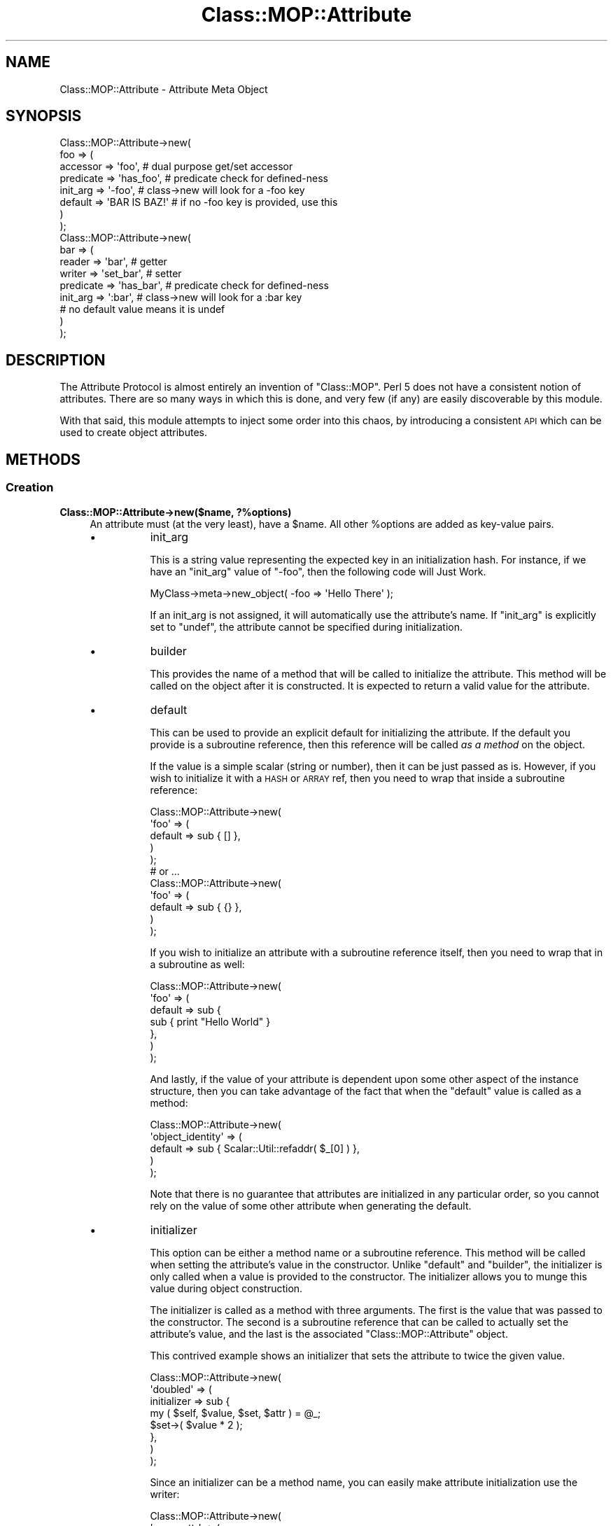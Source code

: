 .\" Automatically generated by Pod::Man 2.23 (Pod::Simple 3.14)
.\"
.\" Standard preamble:
.\" ========================================================================
.de Sp \" Vertical space (when we can't use .PP)
.if t .sp .5v
.if n .sp
..
.de Vb \" Begin verbatim text
.ft CW
.nf
.ne \\$1
..
.de Ve \" End verbatim text
.ft R
.fi
..
.\" Set up some character translations and predefined strings.  \*(-- will
.\" give an unbreakable dash, \*(PI will give pi, \*(L" will give a left
.\" double quote, and \*(R" will give a right double quote.  \*(C+ will
.\" give a nicer C++.  Capital omega is used to do unbreakable dashes and
.\" therefore won't be available.  \*(C` and \*(C' expand to `' in nroff,
.\" nothing in troff, for use with C<>.
.tr \(*W-
.ds C+ C\v'-.1v'\h'-1p'\s-2+\h'-1p'+\s0\v'.1v'\h'-1p'
.ie n \{\
.    ds -- \(*W-
.    ds PI pi
.    if (\n(.H=4u)&(1m=24u) .ds -- \(*W\h'-12u'\(*W\h'-12u'-\" diablo 10 pitch
.    if (\n(.H=4u)&(1m=20u) .ds -- \(*W\h'-12u'\(*W\h'-8u'-\"  diablo 12 pitch
.    ds L" ""
.    ds R" ""
.    ds C` ""
.    ds C' ""
'br\}
.el\{\
.    ds -- \|\(em\|
.    ds PI \(*p
.    ds L" ``
.    ds R" ''
'br\}
.\"
.\" Escape single quotes in literal strings from groff's Unicode transform.
.ie \n(.g .ds Aq \(aq
.el       .ds Aq '
.\"
.\" If the F register is turned on, we'll generate index entries on stderr for
.\" titles (.TH), headers (.SH), subsections (.SS), items (.Ip), and index
.\" entries marked with X<> in POD.  Of course, you'll have to process the
.\" output yourself in some meaningful fashion.
.ie \nF \{\
.    de IX
.    tm Index:\\$1\t\\n%\t"\\$2"
..
.    nr % 0
.    rr F
.\}
.el \{\
.    de IX
..
.\}
.\"
.\" Accent mark definitions (@(#)ms.acc 1.5 88/02/08 SMI; from UCB 4.2).
.\" Fear.  Run.  Save yourself.  No user-serviceable parts.
.    \" fudge factors for nroff and troff
.if n \{\
.    ds #H 0
.    ds #V .8m
.    ds #F .3m
.    ds #[ \f1
.    ds #] \fP
.\}
.if t \{\
.    ds #H ((1u-(\\\\n(.fu%2u))*.13m)
.    ds #V .6m
.    ds #F 0
.    ds #[ \&
.    ds #] \&
.\}
.    \" simple accents for nroff and troff
.if n \{\
.    ds ' \&
.    ds ` \&
.    ds ^ \&
.    ds , \&
.    ds ~ ~
.    ds /
.\}
.if t \{\
.    ds ' \\k:\h'-(\\n(.wu*8/10-\*(#H)'\'\h"|\\n:u"
.    ds ` \\k:\h'-(\\n(.wu*8/10-\*(#H)'\`\h'|\\n:u'
.    ds ^ \\k:\h'-(\\n(.wu*10/11-\*(#H)'^\h'|\\n:u'
.    ds , \\k:\h'-(\\n(.wu*8/10)',\h'|\\n:u'
.    ds ~ \\k:\h'-(\\n(.wu-\*(#H-.1m)'~\h'|\\n:u'
.    ds / \\k:\h'-(\\n(.wu*8/10-\*(#H)'\z\(sl\h'|\\n:u'
.\}
.    \" troff and (daisy-wheel) nroff accents
.ds : \\k:\h'-(\\n(.wu*8/10-\*(#H+.1m+\*(#F)'\v'-\*(#V'\z.\h'.2m+\*(#F'.\h'|\\n:u'\v'\*(#V'
.ds 8 \h'\*(#H'\(*b\h'-\*(#H'
.ds o \\k:\h'-(\\n(.wu+\w'\(de'u-\*(#H)/2u'\v'-.3n'\*(#[\z\(de\v'.3n'\h'|\\n:u'\*(#]
.ds d- \h'\*(#H'\(pd\h'-\w'~'u'\v'-.25m'\f2\(hy\fP\v'.25m'\h'-\*(#H'
.ds D- D\\k:\h'-\w'D'u'\v'-.11m'\z\(hy\v'.11m'\h'|\\n:u'
.ds th \*(#[\v'.3m'\s+1I\s-1\v'-.3m'\h'-(\w'I'u*2/3)'\s-1o\s+1\*(#]
.ds Th \*(#[\s+2I\s-2\h'-\w'I'u*3/5'\v'-.3m'o\v'.3m'\*(#]
.ds ae a\h'-(\w'a'u*4/10)'e
.ds Ae A\h'-(\w'A'u*4/10)'E
.    \" corrections for vroff
.if v .ds ~ \\k:\h'-(\\n(.wu*9/10-\*(#H)'\s-2\u~\d\s+2\h'|\\n:u'
.if v .ds ^ \\k:\h'-(\\n(.wu*10/11-\*(#H)'\v'-.4m'^\v'.4m'\h'|\\n:u'
.    \" for low resolution devices (crt and lpr)
.if \n(.H>23 .if \n(.V>19 \
\{\
.    ds : e
.    ds 8 ss
.    ds o a
.    ds d- d\h'-1'\(ga
.    ds D- D\h'-1'\(hy
.    ds th \o'bp'
.    ds Th \o'LP'
.    ds ae ae
.    ds Ae AE
.\}
.rm #[ #] #H #V #F C
.\" ========================================================================
.\"
.IX Title "Class::MOP::Attribute 3"
.TH Class::MOP::Attribute 3 "2010-10-29" "perl v5.12.3" "User Contributed Perl Documentation"
.\" For nroff, turn off justification.  Always turn off hyphenation; it makes
.\" way too many mistakes in technical documents.
.if n .ad l
.nh
.SH "NAME"
Class::MOP::Attribute \- Attribute Meta Object
.SH "SYNOPSIS"
.IX Header "SYNOPSIS"
.Vb 8
\&  Class::MOP::Attribute\->new(
\&      foo => (
\&          accessor  => \*(Aqfoo\*(Aq,           # dual purpose get/set accessor
\&          predicate => \*(Aqhas_foo\*(Aq,       # predicate check for defined\-ness
\&          init_arg  => \*(Aq\-foo\*(Aq,          # class\->new will look for a \-foo key
\&          default   => \*(AqBAR IS BAZ!\*(Aq    # if no \-foo key is provided, use this
\&      )
\&  );
\&
\&  Class::MOP::Attribute\->new(
\&      bar => (
\&          reader    => \*(Aqbar\*(Aq,           # getter
\&          writer    => \*(Aqset_bar\*(Aq,       # setter
\&          predicate => \*(Aqhas_bar\*(Aq,       # predicate check for defined\-ness
\&          init_arg  => \*(Aq:bar\*(Aq,          # class\->new will look for a :bar key
\&                                        # no default value means it is undef
\&      )
\&  );
.Ve
.SH "DESCRIPTION"
.IX Header "DESCRIPTION"
The Attribute Protocol is almost entirely an invention of
\&\f(CW\*(C`Class::MOP\*(C'\fR. Perl 5 does not have a consistent notion of
attributes. There are so many ways in which this is done, and very few
(if any) are easily discoverable by this module.
.PP
With that said, this module attempts to inject some order into this
chaos, by introducing a consistent \s-1API\s0 which can be used to create
object attributes.
.SH "METHODS"
.IX Header "METHODS"
.SS "Creation"
.IX Subsection "Creation"
.IP "\fBClass::MOP::Attribute\->new($name, ?%options)\fR" 4
.IX Item "Class::MOP::Attribute->new($name, ?%options)"
An attribute must (at the very least), have a \f(CW$name\fR. All other
\&\f(CW%options\fR are added as key-value pairs.
.RS 4
.IP "\(bu" 8
init_arg
.Sp
This is a string value representing the expected key in an
initialization hash. For instance, if we have an \f(CW\*(C`init_arg\*(C'\fR value of
\&\f(CW\*(C`\-foo\*(C'\fR, then the following code will Just Work.
.Sp
.Vb 1
\&  MyClass\->meta\->new_object( \-foo => \*(AqHello There\*(Aq );
.Ve
.Sp
If an init_arg is not assigned, it will automatically use the
attribute's name. If \f(CW\*(C`init_arg\*(C'\fR is explicitly set to \f(CW\*(C`undef\*(C'\fR, the
attribute cannot be specified during initialization.
.IP "\(bu" 8
builder
.Sp
This provides the name of a method that will be called to initialize
the attribute. This method will be called on the object after it is
constructed. It is expected to return a valid value for the attribute.
.IP "\(bu" 8
default
.Sp
This can be used to provide an explicit default for initializing the
attribute. If the default you provide is a subroutine reference, then
this reference will be called \fIas a method\fR on the object.
.Sp
If the value is a simple scalar (string or number), then it can be
just passed as is. However, if you wish to initialize it with a \s-1HASH\s0
or \s-1ARRAY\s0 ref, then you need to wrap that inside a subroutine
reference:
.Sp
.Vb 5
\&  Class::MOP::Attribute\->new(
\&      \*(Aqfoo\*(Aq => (
\&          default => sub { [] },
\&      )
\&  );
\&
\&  # or ...
\&
\&  Class::MOP::Attribute\->new(
\&      \*(Aqfoo\*(Aq => (
\&          default => sub { {} },
\&      )
\&  );
.Ve
.Sp
If you wish to initialize an attribute with a subroutine reference
itself, then you need to wrap that in a subroutine as well:
.Sp
.Vb 7
\&  Class::MOP::Attribute\->new(
\&      \*(Aqfoo\*(Aq => (
\&          default => sub {
\&              sub { print "Hello World" }
\&          },
\&      )
\&  );
.Ve
.Sp
And lastly, if the value of your attribute is dependent upon some
other aspect of the instance structure, then you can take advantage of
the fact that when the \f(CW\*(C`default\*(C'\fR value is called as a method:
.Sp
.Vb 5
\&  Class::MOP::Attribute\->new(
\&      \*(Aqobject_identity\*(Aq => (
\&          default => sub { Scalar::Util::refaddr( $_[0] ) },
\&      )
\&  );
.Ve
.Sp
Note that there is no guarantee that attributes are initialized in any
particular order, so you cannot rely on the value of some other
attribute when generating the default.
.IP "\(bu" 8
initializer
.Sp
This option can be either a method name or a subroutine
reference. This method will be called when setting the attribute's
value in the constructor. Unlike \f(CW\*(C`default\*(C'\fR and \f(CW\*(C`builder\*(C'\fR, the
initializer is only called when a value is provided to the
constructor. The initializer allows you to munge this value during
object construction.
.Sp
The initializer is called as a method with three arguments. The first
is the value that was passed to the constructor. The second is a
subroutine reference that can be called to actually set the
attribute's value, and the last is the associated
\&\f(CW\*(C`Class::MOP::Attribute\*(C'\fR object.
.Sp
This contrived example shows an initializer that sets the attribute to
twice the given value.
.Sp
.Vb 8
\&  Class::MOP::Attribute\->new(
\&      \*(Aqdoubled\*(Aq => (
\&          initializer => sub {
\&              my ( $self, $value, $set, $attr ) = @_;
\&              $set\->( $value * 2 );
\&          },
\&      )
\&  );
.Ve
.Sp
Since an initializer can be a method name, you can easily make
attribute initialization use the writer:
.Sp
.Vb 6
\&  Class::MOP::Attribute\->new(
\&      \*(Aqsome_attr\*(Aq => (
\&          writer      => \*(Aqsome_attr\*(Aq,
\&          initializer => \*(Aqsome_attr\*(Aq,
\&      )
\&  );
.Ve
.Sp
Your writer will need to examine \f(CW@_\fR and determine under which
context it is being called.
.RE
.RS 4
.Sp
The \f(CW\*(C`accessor\*(C'\fR, \f(CW\*(C`reader\*(C'\fR, \f(CW\*(C`writer\*(C'\fR, \f(CW\*(C`predicate\*(C'\fR and \f(CW\*(C`clearer\*(C'\fR
options all accept the same parameters. You can provide the name of
the method, in which case an appropriate default method will be
generated for you. Or instead you can also provide hash reference
containing exactly one key (the method name) and one value. The value
should be a subroutine reference, which will be installed as the
method itself.
.IP "\(bu" 8
accessor
.Sp
An \f(CW\*(C`accessor\*(C'\fR is a standard Perl-style read/write accessor. It will
return the value of the attribute, and if a value is passed as an
argument, it will assign that value to the attribute.
.Sp
Note that \f(CW\*(C`undef\*(C'\fR is a legitimate value, so this will work:
.Sp
.Vb 1
\&  $object\->set_something(undef);
.Ve
.IP "\(bu" 8
reader
.Sp
This is a basic read-only accessor. It returns the value of the
attribute.
.IP "\(bu" 8
writer
.Sp
This is a basic write accessor, it accepts a single argument, and
assigns that value to the attribute.
.Sp
Note that \f(CW\*(C`undef\*(C'\fR is a legitimate value, so this will work:
.Sp
.Vb 1
\&  $object\->set_something(undef);
.Ve
.IP "\(bu" 8
predicate
.Sp
The predicate method returns a boolean indicating whether or not the
attribute has been explicitly set.
.Sp
Note that the predicate returns true even if the attribute was set to
a false value (\f(CW0\fR or \f(CW\*(C`undef\*(C'\fR).
.IP "\(bu" 8
clearer
.Sp
This method will uninitialize the attribute. After an attribute is
cleared, its \f(CW\*(C`predicate\*(C'\fR will return false.
.IP "\(bu" 8
definition_context
.Sp
Mostly, this exists as a hook for the benefit of Moose.
.Sp
This option should be a hash reference containing several keys which
will be used when inlining the attribute's accessors. The keys should
include \f(CW\*(C`line\*(C'\fR, the line number where the attribute was created, and
either \f(CW\*(C`file\*(C'\fR or \f(CW\*(C`description\*(C'\fR.
.Sp
This information will ultimately be used when eval'ing inlined
accessor code so that error messages report a useful line and file
name.
.RE
.RS 4
.RE
.ie n .IP "\fB\fB$attr\fB\->clone(%options)\fR" 4
.el .IP "\fB\f(CB$attr\fB\->clone(%options)\fR" 4
.IX Item "$attr->clone(%options)"
This clones the attribute. Any options you provide will override the
settings of the original attribute. You can change the name of the new
attribute by passing a \f(CW\*(C`name\*(C'\fR key in \f(CW%options\fR.
.SS "Informational"
.IX Subsection "Informational"
These are all basic read-only accessors for the values passed into
the constructor.
.ie n .IP "\fB\fB$attr\fB\->name\fR" 4
.el .IP "\fB\f(CB$attr\fB\->name\fR" 4
.IX Item "$attr->name"
Returns the attribute's name.
.ie n .IP "\fB\fB$attr\fB\->accessor\fR" 4
.el .IP "\fB\f(CB$attr\fB\->accessor\fR" 4
.IX Item "$attr->accessor"
.PD 0
.ie n .IP "\fB\fB$attr\fB\->reader\fR" 4
.el .IP "\fB\f(CB$attr\fB\->reader\fR" 4
.IX Item "$attr->reader"
.ie n .IP "\fB\fB$attr\fB\->writer\fR" 4
.el .IP "\fB\f(CB$attr\fB\->writer\fR" 4
.IX Item "$attr->writer"
.ie n .IP "\fB\fB$attr\fB\->predicate\fR" 4
.el .IP "\fB\f(CB$attr\fB\->predicate\fR" 4
.IX Item "$attr->predicate"
.ie n .IP "\fB\fB$attr\fB\->clearer\fR" 4
.el .IP "\fB\f(CB$attr\fB\->clearer\fR" 4
.IX Item "$attr->clearer"
.PD
The \f(CW\*(C`accessor\*(C'\fR, \f(CW\*(C`reader\*(C'\fR, \f(CW\*(C`writer\*(C'\fR, \f(CW\*(C`predicate\*(C'\fR, and \f(CW\*(C`clearer\*(C'\fR
methods all return exactly what was passed to the constructor, so it
can be either a string containing a method name, or a hash reference.
.ie n .IP "\fB\fB$attr\fB\->initializer\fR" 4
.el .IP "\fB\f(CB$attr\fB\->initializer\fR" 4
.IX Item "$attr->initializer"
Returns the initializer as passed to the constructor, so this may be
either a method name or a subroutine reference.
.ie n .IP "\fB\fB$attr\fB\->init_arg\fR" 4
.el .IP "\fB\f(CB$attr\fB\->init_arg\fR" 4
.IX Item "$attr->init_arg"
.PD 0
.ie n .IP "\fB\fB$attr\fB\->is_default_a_coderef\fR" 4
.el .IP "\fB\f(CB$attr\fB\->is_default_a_coderef\fR" 4
.IX Item "$attr->is_default_a_coderef"
.ie n .IP "\fB\fB$attr\fB\->default($instance)\fR" 4
.el .IP "\fB\f(CB$attr\fB\->default($instance)\fR" 4
.IX Item "$attr->default($instance)"
.PD
The \f(CW$instance\fR argument is optional. If you don't pass it, the
return value for this method is exactly what was passed to the
constructor, either a simple scalar or a subroutine reference.
.Sp
If you \fIdo\fR pass an \f(CW$instance\fR and the default is a subroutine
reference, then the reference is called as a method on the
\&\f(CW$instance\fR and the generated value is returned.
.ie n .IP "\fB\fB$attr\fB\->slots\fR" 4
.el .IP "\fB\f(CB$attr\fB\->slots\fR" 4
.IX Item "$attr->slots"
Return a list of slots required by the attribute. This is usually just
one, the name of the attribute.
.Sp
A slot is the name of the hash key used to store the attribute in an
object instance.
.ie n .IP "\fB\fB$attr\fB\->get_read_method\fR" 4
.el .IP "\fB\f(CB$attr\fB\->get_read_method\fR" 4
.IX Item "$attr->get_read_method"
.PD 0
.ie n .IP "\fB\fB$attr\fB\->get_write_method\fR" 4
.el .IP "\fB\f(CB$attr\fB\->get_write_method\fR" 4
.IX Item "$attr->get_write_method"
.PD
Returns the name of a method suitable for reading or writing the value
of the attribute in the associated class.
.Sp
If an attribute is read\- or write-only, then these methods can return
\&\f(CW\*(C`undef\*(C'\fR as appropriate.
.ie n .IP "\fB\fB$attr\fB\->has_read_method\fR" 4
.el .IP "\fB\f(CB$attr\fB\->has_read_method\fR" 4
.IX Item "$attr->has_read_method"
.PD 0
.ie n .IP "\fB\fB$attr\fB\->has_write_method\fR" 4
.el .IP "\fB\f(CB$attr\fB\->has_write_method\fR" 4
.IX Item "$attr->has_write_method"
.PD
This returns a boolean indicating whether the attribute has a \fInamed\fR
read or write method.
.ie n .IP "\fB\fB$attr\fB\->get_read_method_ref\fR" 4
.el .IP "\fB\f(CB$attr\fB\->get_read_method_ref\fR" 4
.IX Item "$attr->get_read_method_ref"
.PD 0
.ie n .IP "\fB\fB$attr\fB\->get_write_method_ref\fR" 4
.el .IP "\fB\f(CB$attr\fB\->get_write_method_ref\fR" 4
.IX Item "$attr->get_write_method_ref"
.PD
Returns the subroutine reference of a method suitable for reading or
writing the attribute's value in the associated class. These methods
always return a subroutine reference, regardless of whether or not the
attribute is read\- or write-only.
.ie n .IP "\fB\fB$attr\fB\->insertion_order\fR" 4
.el .IP "\fB\f(CB$attr\fB\->insertion_order\fR" 4
.IX Item "$attr->insertion_order"
If this attribute has been inserted into a class, this returns a zero
based index regarding the order of insertion.
.SS "Informational predicates"
.IX Subsection "Informational predicates"
These are all basic predicate methods for the values passed into \f(CW\*(C`new\*(C'\fR.
.ie n .IP "\fB\fB$attr\fB\->has_accessor\fR" 4
.el .IP "\fB\f(CB$attr\fB\->has_accessor\fR" 4
.IX Item "$attr->has_accessor"
.PD 0
.ie n .IP "\fB\fB$attr\fB\->has_reader\fR" 4
.el .IP "\fB\f(CB$attr\fB\->has_reader\fR" 4
.IX Item "$attr->has_reader"
.ie n .IP "\fB\fB$attr\fB\->has_writer\fR" 4
.el .IP "\fB\f(CB$attr\fB\->has_writer\fR" 4
.IX Item "$attr->has_writer"
.ie n .IP "\fB\fB$attr\fB\->has_predicate\fR" 4
.el .IP "\fB\f(CB$attr\fB\->has_predicate\fR" 4
.IX Item "$attr->has_predicate"
.ie n .IP "\fB\fB$attr\fB\->has_clearer\fR" 4
.el .IP "\fB\f(CB$attr\fB\->has_clearer\fR" 4
.IX Item "$attr->has_clearer"
.ie n .IP "\fB\fB$attr\fB\->has_initializer\fR" 4
.el .IP "\fB\f(CB$attr\fB\->has_initializer\fR" 4
.IX Item "$attr->has_initializer"
.ie n .IP "\fB\fB$attr\fB\->has_init_arg\fR" 4
.el .IP "\fB\f(CB$attr\fB\->has_init_arg\fR" 4
.IX Item "$attr->has_init_arg"
.PD
This will be \fIfalse\fR if the \f(CW\*(C`init_arg\*(C'\fR was set to \f(CW\*(C`undef\*(C'\fR.
.ie n .IP "\fB\fB$attr\fB\->has_default\fR" 4
.el .IP "\fB\f(CB$attr\fB\->has_default\fR" 4
.IX Item "$attr->has_default"
This will be \fIfalse\fR if the \f(CW\*(C`default\*(C'\fR was set to \f(CW\*(C`undef\*(C'\fR, since
\&\f(CW\*(C`undef\*(C'\fR is the default \f(CW\*(C`default\*(C'\fR anyway.
.ie n .IP "\fB\fB$attr\fB\->has_builder\fR" 4
.el .IP "\fB\f(CB$attr\fB\->has_builder\fR" 4
.IX Item "$attr->has_builder"
.PD 0
.ie n .IP "\fB\fB$attr\fB\->has_insertion_order\fR" 4
.el .IP "\fB\f(CB$attr\fB\->has_insertion_order\fR" 4
.IX Item "$attr->has_insertion_order"
.PD
This will be \fIfalse\fR if this attribute has not be inserted into a class
.SS "Value management"
.IX Subsection "Value management"
These methods are basically \*(L"back doors\*(R" to the instance, and can be
used to bypass the regular accessors, but still stay within the \s-1MOP\s0.
.PP
These methods are not for general use, and should only be used if you
really know what you are doing.
.ie n .IP "\fB\fB$attr\fB\->initialize_instance_slot($meta_instance, \f(BI$instance\fB, \f(CB$params\fB)\fR" 4
.el .IP "\fB\f(CB$attr\fB\->initialize_instance_slot($meta_instance, \f(CB$instance\fB, \f(CB$params\fB)\fR" 4
.IX Item "$attr->initialize_instance_slot($meta_instance, $instance, $params)"
This method is used internally to initialize the attribute's slot in
the object \f(CW$instance\fR.
.Sp
The \f(CW$params\fR is a hash reference of the values passed to the object
constructor.
.Sp
It's unlikely that you'll need to call this method yourself.
.ie n .IP "\fB\fB$attr\fB\->set_value($instance, \f(BI$value\fB)\fR" 4
.el .IP "\fB\f(CB$attr\fB\->set_value($instance, \f(CB$value\fB)\fR" 4
.IX Item "$attr->set_value($instance, $value)"
Sets the value without going through the accessor. Note that this
works even with read-only attributes.
.ie n .IP "\fB\fB$attr\fB\->set_raw_value($instance, \f(BI$value\fB)\fR" 4
.el .IP "\fB\f(CB$attr\fB\->set_raw_value($instance, \f(CB$value\fB)\fR" 4
.IX Item "$attr->set_raw_value($instance, $value)"
Sets the value with no side effects such as a trigger.
.Sp
This doesn't actually apply to Class::MOP attributes, only to subclasses.
.ie n .IP "\fB\fB$attr\fB\->set_initial_value($instance, \f(BI$value\fB)\fR" 4
.el .IP "\fB\f(CB$attr\fB\->set_initial_value($instance, \f(CB$value\fB)\fR" 4
.IX Item "$attr->set_initial_value($instance, $value)"
Sets the value without going through the accessor. This method is only
called when the instance is first being initialized.
.ie n .IP "\fB\fB$attr\fB\->get_value($instance)\fR" 4
.el .IP "\fB\f(CB$attr\fB\->get_value($instance)\fR" 4
.IX Item "$attr->get_value($instance)"
Returns the value without going through the accessor. Note that this
works even with write-only accessors.
.ie n .IP "\fB\fB$attr\fB\->get_raw_value($instance)\fR" 4
.el .IP "\fB\f(CB$attr\fB\->get_raw_value($instance)\fR" 4
.IX Item "$attr->get_raw_value($instance)"
Returns the value without any side effects such as lazy attributes.
.Sp
Doesn't actually apply to Class::MOP attributes, only to subclasses.
.ie n .IP "\fB\fB$attr\fB\->has_value($instance)\fR" 4
.el .IP "\fB\f(CB$attr\fB\->has_value($instance)\fR" 4
.IX Item "$attr->has_value($instance)"
Return a boolean indicating whether the attribute has been set in
\&\f(CW$instance\fR. This how the default \f(CW\*(C`predicate\*(C'\fR method works.
.ie n .IP "\fB\fB$attr\fB\->clear_value($instance)\fR" 4
.el .IP "\fB\f(CB$attr\fB\->clear_value($instance)\fR" 4
.IX Item "$attr->clear_value($instance)"
This will clear the attribute's value in \f(CW$instance\fR. This is what
the default \f(CW\*(C`clearer\*(C'\fR calls.
.Sp
Note that this works even if the attribute does not have any
associated read, write or clear methods.
.SS "Class association"
.IX Subsection "Class association"
These methods allow you to manage the attributes association with
the class that contains it. These methods should not be used
lightly, nor are they very magical, they are mostly used internally
and by metaclass instances.
.ie n .IP "\fB\fB$attr\fB\->associated_class\fR" 4
.el .IP "\fB\f(CB$attr\fB\->associated_class\fR" 4
.IX Item "$attr->associated_class"
This returns the \f(CW\*(C`Class::MOP::Class\*(C'\fR with which this attribute is
associated, if any.
.ie n .IP "\fB\fB$attr\fB\->attach_to_class($metaclass)\fR" 4
.el .IP "\fB\f(CB$attr\fB\->attach_to_class($metaclass)\fR" 4
.IX Item "$attr->attach_to_class($metaclass)"
This method stores a weakened reference to the \f(CW$metaclass\fR object
internally.
.Sp
This method does not remove the attribute from its old class,
nor does it create any accessors in the new class.
.Sp
It is probably best to use the Class::MOP::Class \f(CW\*(C`add_attribute\*(C'\fR
method instead.
.ie n .IP "\fB\fB$attr\fB\->detach_from_class\fR" 4
.el .IP "\fB\f(CB$attr\fB\->detach_from_class\fR" 4
.IX Item "$attr->detach_from_class"
This method removes the associate metaclass object from the attribute
it has one.
.Sp
This method does not remove the attribute itself from the class, or
remove its accessors.
.Sp
It is probably best to use the Class::MOP::Class
\&\f(CW\*(C`remove_attribute\*(C'\fR method instead.
.SS "Attribute Accessor generation"
.IX Subsection "Attribute Accessor generation"
.ie n .IP "\fB\fB$attr\fB\->accessor_metaclass\fR" 4
.el .IP "\fB\f(CB$attr\fB\->accessor_metaclass\fR" 4
.IX Item "$attr->accessor_metaclass"
Accessor methods are generated using an accessor metaclass. By
default, this is Class::MOP::Method::Accessor. This method returns
the name of the accessor metaclass that this attribute uses.
.ie n .IP "\fB\fB$attr\fB\->associate_method($method)\fR" 4
.el .IP "\fB\f(CB$attr\fB\->associate_method($method)\fR" 4
.IX Item "$attr->associate_method($method)"
This associates a Class::MOP::Method object with the
attribute. Typically, this is called internally when an attribute
generates its accessors.
.ie n .IP "\fB\fB$attr\fB\->associated_methods\fR" 4
.el .IP "\fB\f(CB$attr\fB\->associated_methods\fR" 4
.IX Item "$attr->associated_methods"
This returns the list of methods which have been associated with the
attribute.
.ie n .IP "\fB\fB$attr\fB\->install_accessors\fR" 4
.el .IP "\fB\f(CB$attr\fB\->install_accessors\fR" 4
.IX Item "$attr->install_accessors"
This method generates and installs code the attributes various
accessors. It is typically called from the Class::MOP::Class
\&\f(CW\*(C`add_attribute\*(C'\fR method.
.ie n .IP "\fB\fB$attr\fB\->remove_accessors\fR" 4
.el .IP "\fB\f(CB$attr\fB\->remove_accessors\fR" 4
.IX Item "$attr->remove_accessors"
This method removes all of the accessors associated with the
attribute.
.Sp
This does not currently remove methods from the list returned by
\&\f(CW\*(C`associated_methods\*(C'\fR.
.ie n .IP "\fB\fB$attr\fB\->inline_get\fR" 4
.el .IP "\fB\f(CB$attr\fB\->inline_get\fR" 4
.IX Item "$attr->inline_get"
.PD 0
.ie n .IP "\fB\fB$attr\fB\->inline_set\fR" 4
.el .IP "\fB\f(CB$attr\fB\->inline_set\fR" 4
.IX Item "$attr->inline_set"
.ie n .IP "\fB\fB$attr\fB\->inline_has\fR" 4
.el .IP "\fB\f(CB$attr\fB\->inline_has\fR" 4
.IX Item "$attr->inline_has"
.ie n .IP "\fB\fB$attr\fB\->inline_clear\fR" 4
.el .IP "\fB\f(CB$attr\fB\->inline_clear\fR" 4
.IX Item "$attr->inline_clear"
.PD
These methods return a code snippet suitable for inlining the relevant
operation. They expect strings containing variable names to be used in the
inlining, like \f(CW\*(Aq$self\*(Aq\fR or \f(CW\*(Aq$_[1]\*(Aq\fR.
.SS "Introspection"
.IX Subsection "Introspection"
.IP "\fBClass::MOP::Attribute\->meta\fR" 4
.IX Item "Class::MOP::Attribute->meta"
This will return a Class::MOP::Class instance for this class.
.Sp
It should also be noted that Class::MOP will actually bootstrap
this module by installing a number of attribute meta-objects into its
metaclass.
.SH "AUTHORS"
.IX Header "AUTHORS"
Stevan Little <stevan@iinteractive.com>
.SH "COPYRIGHT AND LICENSE"
.IX Header "COPYRIGHT AND LICENSE"
Copyright 2006\-2010 by Infinity Interactive, Inc.
.PP
<http://www.iinteractive.com>
.PP
This library is free software; you can redistribute it and/or modify
it under the same terms as Perl itself.

